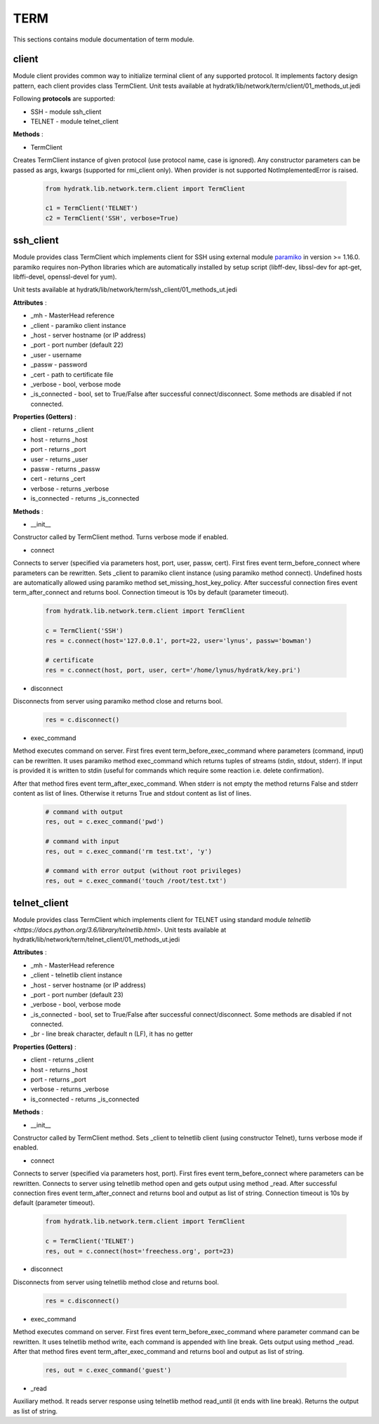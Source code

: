 .. _module_lib_network_term:

TERM
====

This sections contains module documentation of term module.

client
^^^^^^

Module client provides common way to initialize terminal client of any supported protocol.
It implements factory design pattern, each client provides class TermClient.
Unit tests available at hydratk/lib/network/term/client/01_methods_ut.jedi

Following **protocols** are supported:

* SSH - module ssh_client
* TELNET - module telnet_client

**Methods** :

* TermClient 

Creates TermClient instance of given protocol (use protocol name, case is ignored). Any constructor parameters can be passed as args, kwargs 
(supported for rmi_client only). When provider is not supported NotImplementedError is raised.

  .. code-block:: python
  
     from hydratk.lib.network.term.client import TermClient
     
     c1 = TermClient('TELNET')
     c2 = TermClient('SSH', verbose=True)
     
ssh_client
^^^^^^^^^^

Module provides class TermClient which implements client for SSH using external module
`paramiko <http://www.paramiko.org/>`_ in version >= 1.16.0.
paramiko requires non-Python libraries which are automatically installed by setup script (libff-dev, libssl-dev for apt-get, libffi-devel, openssl-devel for yum).

Unit tests available at hydratk/lib/network/term/ssh_client/01_methods_ut.jedi

**Attributes** :

* _mh - MasterHead reference
* _client - paramiko client instance
* _host - server hostname (or IP address)
* _port - port number (default 22)
* _user - username
* _passw - password
* _cert - path to certificate file
* _verbose - bool, verbose mode
* _is_connected - bool, set to True/False after successful connect/disconnect. Some methods are disabled if not connected.

**Properties (Getters)** :

* client - returns _client
* host - returns _host
* port - returns _port
* user - returns _user
* passw - returns _passw
* cert - returns _cert
* verbose - returns _verbose
* is_connected - returns _is_connected  

**Methods** :

* __init__ 

Constructor called by TermClient method. Turns verbose mode if enabled.

* connect

Connects to server (specified via parameters host, port, user, passw, cert). First fires event term_before_connect where parameters can be rewritten. 
Sets _client to paramiko client instance (using paramiko method connect). Undefined hosts are automatically allowed using paramiko method set_missing_host_key_policy.
After successful connection fires event term_after_connect and returns bool. Connection timeout is 10s by default (parameter timeout).

 .. code-block:: python
   
    from hydratk.lib.network.term.client import TermClient
    
    c = TermClient('SSH')
    res = c.connect(host='127.0.0.1', port=22, user='lynus', passw='bowman')
    
    # certificate
    res = c.connect(host, port, user, cert='/home/lynus/hydratk/key.pri')
    
* disconnect

Disconnects from server using paramiko method close and returns bool.

  .. code-block:: python
  
     res = c.disconnect()      
     
* exec_command

Method executes command on server. First fires event term_before_exec_command where parameters (command, input) can be rewritten.
It uses paramiko method exec_command which returns tuples of streams (stdin, stdout, stderr). If input is provided it is written to stdin
(useful for commands which require some reaction i.e. delete confirmation). 

After that method fires event term_after_exec_command. When stderr is not empty the method returns False and stderr content as list of lines.
Otherwise it returns True and stdout content as list of lines.

  .. code-block:: python
   
     # command with output
     res, out = c.exec_command('pwd')
     
     # command with input
     res, out = c.exec_command('rm test.txt', 'y')
     
     # command with error output (without root privileges)
     res, out = c.exec_command('touch /root/test.txt')

telnet_client
^^^^^^^^^^^^^

Module provides class TermClient which implements client for TELNET using standard module
`telnetlib <https://docs.python.org/3.6/library/telnetlib.html>`.
Unit tests available at hydratk/lib/network/term/telnet_client/01_methods_ut.jedi

**Attributes** :

* _mh - MasterHead reference
* _client - telnetlib client instance
* _host - server hostname (or IP address)
* _port - port number (default 23)
* _verbose - bool, verbose mode
* _is_connected - bool, set to True/False after successful connect/disconnect. Some methods are disabled if not connected.
* _br - line break character, default \n (LF), it has no getter

**Properties (Getters)** :

* client - returns _client
* host - returns _host
* port - returns _port
* verbose - returns _verbose
* is_connected - returns _is_connected  

**Methods** :

* __init__ 

Constructor called by TermClient method. Sets _client to telnetlib client (using constructor Telnet), turns verbose mode if enabled.   

* connect

Connects to server (specified via parameters host, port). First fires event term_before_connect where parameters can be rewritten. 
Connects to server using telnetlib method open and gets output using method _read.
After successful connection fires event term_after_connect and returns bool and output as list of string. Connection timeout is 10s by default (parameter timeout).

 .. code-block:: python
   
    from hydratk.lib.network.term.client import TermClient
    
    c = TermClient('TELNET')
    res, out = c.connect(host='freechess.org', port=23)
    
* disconnect

Disconnects from server using telnetlib method close and returns bool.

  .. code-block:: python
  
     res = c.disconnect()   
     
* exec_command

Method executes command on server. First fires event term_before_exec_command where parameter command can be rewritten.
It uses telnetlib method write, each command is appended with line break. Gets output using method _read. 
After that method fires event term_after_exec_command and returns bool and output as list of string.

  .. code-block:: python
   
     res, out = c.exec_command('guest')
     
* _read

Auxiliary method. It reads server response using telnetlib method read_until (it ends with line break).
Returns the output as list of string.